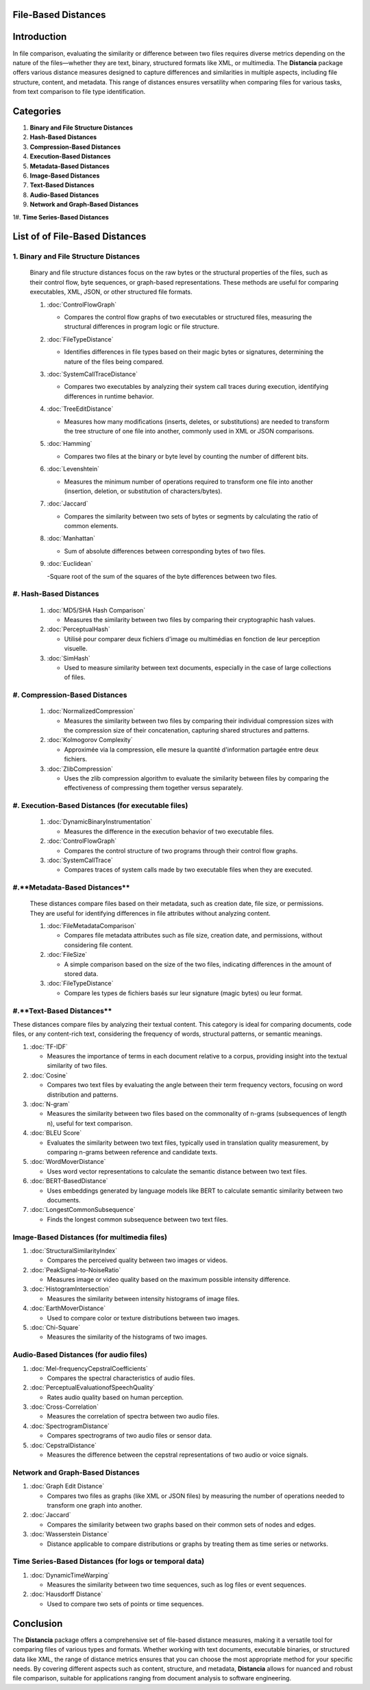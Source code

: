 File-Based Distances
====================

Introduction
============
In file comparison, evaluating the similarity or difference between two files requires diverse metrics depending on the nature of the files—whether they are text, binary, structured formats like XML, or multimedia. The **Distancia** package offers various distance measures designed to capture differences and similarities in multiple aspects, including file structure, content, and metadata. This range of distances ensures versatility when comparing files for various tasks, from text comparison to file type identification.

Categories 
==========

1. **Binary and File Structure Distances**

#. **Hash-Based Distances**

#. **Compression-Based Distances**

#. **Execution-Based Distances** 

#. **Metadata-Based Distances**

#. **Image-Based Distances**

#. **Text-Based Distances**

#. **Audio-Based Distances**

#. **Network and Graph-Based Distances**

1#. **Time Series-Based Distances**

List of of File-Based Distances
===============================

1. **Binary and File Structure Distances**
------------------------------------------

   Binary and file structure distances focus on the raw bytes or the structural properties of the files, such as their control flow, byte sequences, or graph-based representations. These methods are useful for comparing executables, XML, JSON, or other structured file formats.

   1. :doc:`ControlFlowGraph`

      - Compares the control flow graphs of two executables or structured files, measuring the structural differences in program logic or file structure.

   #. :doc:`FileTypeDistance`

      - Identifies differences in file types based on their magic bytes or signatures, determining the nature of the files being compared.

   #. :doc:`SystemCallTraceDistance`

      - Compares two executables by analyzing their system call traces during execution, identifying differences in runtime behavior.

   #. :doc:`TreeEditDistance`

      - Measures how many modifications (inserts, deletes, or substitutions) are needed to transform the tree structure of one file into another, commonly used in XML or JSON comparisons.

   #. :doc:`Hamming`

      - Compares two files at the binary or byte level by counting the number of different bits.

   #. :doc:`Levenshtein` 

      - Measures the minimum number of operations required to transform one file into another (insertion, deletion, or substitution of characters/bytes).

   #. :doc:`Jaccard` 

      - Compares the similarity between two sets of bytes or segments by calculating the ratio of common elements.

   #. :doc:`Manhattan` 

      - Sum of absolute differences between corresponding bytes of two files.

   #. :doc:`Euclidean` 

      -Square root of the sum of the squares of the byte differences between two files.


#. **Hash-Based Distances**
---------------------------

   1. :doc:`MD5/SHA Hash Comparison`

      - Measures the similarity between two files by comparing their cryptographic hash values.

   #. :doc:`PerceptualHash` 

      - Utilisé pour comparer deux fichiers d'image ou multimédias en fonction de leur perception visuelle.

   #. :doc:`SimHash` 

      - Used to measure similarity between text documents, especially in the case of large collections of files.


#. **Compression-Based Distances**
----------------------------------

   1. :doc:`NormalizedCompression`

      - Measures the similarity between two files by comparing their individual compression sizes with the compression size of their concatenation, capturing shared structures and patterns.

   #. :doc:`Kolmogorov Complexity`

      - Approximée via la compression, elle mesure la quantité d'information partagée entre deux fichiers.

   #. :doc:`ZlibCompression`

      - Uses the zlib compression algorithm to evaluate the similarity between files by comparing the effectiveness of compressing them together versus separately.

#. **Execution-Based Distances (for executable files)**
------------------------------------------------------

   1. :doc:`DynamicBinaryInstrumentation` 

      - Measures the difference in the execution behavior of two executable files.

   #. :doc:`ControlFlowGraph`

      - Compares the control structure of two programs through their control flow graphs.

   #. :doc:`SystemCallTrace` 

      - Compares traces of system calls made by two executable files when they are executed.

#.**Metadata-Based Distances**
------------------------------

   These distances compare files based on their metadata, such as creation date, file size, or permissions. They are useful for identifying differences in file attributes without analyzing content.

   1. :doc:`FileMetadataComparison`

      - Compares file metadata attributes such as file size, creation date, and permissions, without considering file content.
   
   #. :doc:`FileSize`

      - A simple comparison based on the size of the two files, indicating differences in the amount of stored data.

   #. :doc:`FileTypeDistance` 

      - Compare les types de fichiers basés sur leur signature (magic bytes) ou leur format.


#.**Text-Based Distances**
--------------------------

These distances compare files by analyzing their textual content. This category is ideal for comparing documents, code files, or any content-rich text, considering the frequency of words, structural patterns, or semantic meanings.

1. :doc:`TF-IDF`

   - Measures the importance of terms in each document relative to a corpus, providing insight into the textual similarity of two files.

#. :doc:`Cosine`

   - Compares two text files by evaluating the angle between their term frequency vectors, focusing on word distribution and patterns.

#. :doc:`N-gram`

   - Measures the similarity between two files based on the commonality of n-grams (subsequences of length n), useful for text comparison.

#. :doc:`BLEU Score`

   - Evaluates the similarity between two text files, typically used in translation quality measurement, by comparing n-grams between reference and candidate texts.

#. :doc:`WordMoverDistance`

   - Uses word vector representations to calculate the semantic distance between two text files.

#. :doc:`BERT-BasedDistance` 

   - Uses embeddings generated by language models like BERT to calculate semantic similarity between two documents.

#. :doc:`LongestCommonSubsequence`

   - Finds the longest common subsequence between two text files.

**Image-Based Distances (for multimedia files)**
------------------------------------------------

1. :doc:`StructuralSimilarityIndex` 

   - Compares the perceived quality between two images or videos.

#. :doc:`PeakSignal-to-NoiseRatio` 

   - Measures image or video quality based on the maximum possible intensity difference.

#. :doc:`HistogramIntersection` 

   - Measures the similarity between intensity histograms of image files.

#. :doc:`EarthMoverDistance` 

   - Used to compare color or texture distributions between two images.

#. :doc:`Chi-Square` 

   - Measures the similarity of the histograms of two images.

**Audio-Based Distances (for audio files)**
-------------------------------------------

1. :doc:`Mel-frequencyCepstralCoefficients` 

   - Compares the spectral characteristics of audio files.

#. :doc:`PerceptualEvaluationofSpeechQuality` 

   - Rates audio quality based on human perception.

#. :doc:`Cross-Correlation`

   - Measures the correlation of spectra between two audio files.

#. :doc:`SpectrogramDistance`

   - Compares spectrograms of two audio files or sensor data.

#. :doc:`CepstralDistance`

   - Measures the difference between the cepstral representations of two audio or voice signals.

**Network and Graph-Based Distances**
-------------------------------------

1. :doc:`Graph Edit Distance`

   - Compares two files as graphs (like XML or JSON files) by measuring the number of operations needed to transform one graph into another.

#. :doc:`Jaccard` 

   - Compares the similarity between two graphs based on their common sets of nodes and edges.

#. :doc:`Wasserstein Distance`

   - Distance applicable to compare distributions or graphs by treating them as time series or networks.

**Time Series-Based Distances (for logs or temporal data)**
-----------------------------------------------------------

1. :doc:`DynamicTimeWarping`

   - Measures the similarity between two time sequences, such as log files or event sequences.

#. :doc:`Hausdorff Distance`

   - Used to compare two sets of points or time sequences.


Conclusion
==========
The **Distancia** package offers a comprehensive set of file-based distance measures, making it a versatile tool for comparing files of various types and formats. Whether working with text documents, executable binaries, or structured data like XML, the range of distance metrics ensures that you can choose the most appropriate method for your specific needs. By covering different aspects such as content, structure, and metadata, **Distancia** allows for nuanced and robust file comparison, suitable for applications ranging from document analysis to software engineering.
